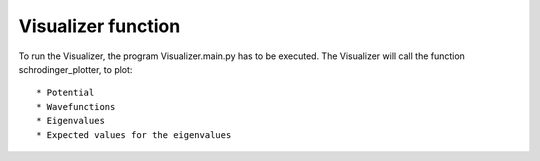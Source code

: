 *******************
Visualizer function
*******************

To run the Visualizer, the program Visualizer.main.py has to be executed.
The Visualizer will call the function schrodinger_plotter,
to plot::

* Potential
* Wavefunctions
* Eigenvalues
* Expected values for the eigenvalues 


